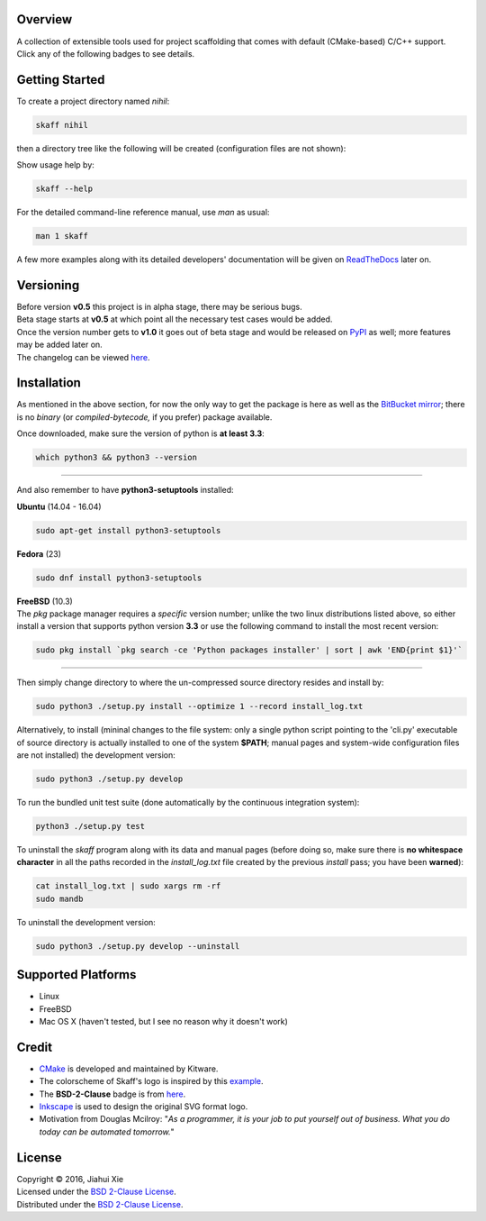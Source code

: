 |skaff|

Overview
--------

| A collection of extensible tools used for project scaffolding that
  comes with default (CMake-based) C/C++ support.
| Click any of the following badges to see details.
| |Documentation Status|
| |License|
| |Build Status|

Getting Started
---------------

To create a project directory named *nihil*:

.. code:: bash

    skaff nihil

| then a directory tree like the following will be created
  (configuration files are not shown):
| |tree|

Show usage help by:

.. code:: bash

    skaff --help

For the detailed command-line reference manual, use *man* as usual:

.. code:: bash

    man 1 skaff

| A few more examples along with its detailed developers' documentation
  will be
  given on `ReadTheDocs <http://skaff.readthedocs.io/en/latest/>`__
  later on.

Versioning
----------

| Before version **v0.5** this project is in alpha stage, there may be
  serious bugs.
| Beta stage starts at **v0.5** at which point all the necessary test
  cases would be added.
| Once the version number gets to **v1.0** it goes out of beta stage and
  would be released on `PyPI <https://pypi.python.org/pypi>`__ as well; more
  features may be added later on.
| The changelog can be viewed `here <CHANGELOG.rst>`__.

Installation
------------

| As mentioned in the above section, for now the only way to get the package is
  here as well as the `BitBucket mirror <https://bitbucket.org/jhxie/skaff>`__;
  there is no *binary* (or *compiled-bytecode,* if you prefer) package
  available.

Once downloaded, make sure the version of python is **at least 3.3**:

.. code:: bash

    which python3 && python3 --version

--------------

And also remember to have **python3-setuptools** installed:

**Ubuntu** (14.04 - 16.04)

.. code:: bash

    sudo apt-get install python3-setuptools

**Fedora** (23)

.. code:: bash

    sudo dnf install python3-setuptools

| **FreeBSD** (10.3)
| The *pkg* package manager requires a *specific* version number; unlike the
  two linux distributions listed above, so either install a version that
  supports python version **3.3** or use the following command to install the
  most recent version:

.. code:: bash

    sudo pkg install `pkg search -ce 'Python packages installer' | sort | awk 'END{print $1}'`

--------------

| Then simply change directory to where the un-compressed source directory
  resides and install by:

.. code:: bash

    sudo python3 ./setup.py install --optimize 1 --record install_log.txt

| Alternatively, to install (mininal changes to the file system: only a single
  python script pointing to the 'cli.py' executable of source directory is
  actually installed to one of the system **$PATH**; manual pages and
  system-wide configuration files are not installed) the development version:

.. code:: bash

    sudo python3 ./setup.py develop

| To run the bundled unit test suite (done automatically by the continuous
  integration system):

.. code:: bash

    python3 ./setup.py test

| To uninstall the *skaff* program along with its data and manual pages
  (before doing so, make sure there is **no whitespace character** in all the
  paths recorded in the *install\_log.txt* file created by the previous
  *install* pass; you have been **warned**):

.. code:: bash

    cat install_log.txt | sudo xargs rm -rf
    sudo mandb

To uninstall the development version:

.. code:: bash

    sudo python3 ./setup.py develop --uninstall

Supported Platforms
-------------------

-  Linux
-  FreeBSD
-  Mac OS X (haven't tested, but I see no reason why it doesn't work)

Credit
------

-  `CMake <https://cmake.org>`__ is developed and maintained by Kitware.
-  The colorscheme of Skaff's logo is inspired by this
   `example <http://i34.photobucket.com/albums/d142/JanetB0601/ColorComboChallenge72.jpg>`__.
-  The **BSD-2-Clause** badge is from
   `here <https://github.com/demhydraz/badge-collection>`__.
-  `Inkscape <https://inkscape.org/>`__ is used to design the original
   SVG format
   logo.
-  Motivation from Douglas Mcilroy: "*As a programmer, it is your job to
   put
   yourself out of business. What you do today can be automated
   tomorrow.*"

License
-------

| Copyright © 2016, Jiahui Xie
| Licensed under the `BSD 2-Clause
  License <https://opensource.org/licenses/BSD-2-Clause>`__.
| Distributed under the `BSD 2-Clause
  License <https://opensource.org/licenses/BSD-2-Clause>`__.

.. |skaff| image:: img/banner.png
.. |Documentation Status| image:: https://readthedocs.org/projects/skaff/badge/?version=latest
   :target: http://skaff.readthedocs.io/en/latest/?badge=latest
.. |License| image:: https://img.shields.io/badge/license-BSD%202--Clause-blue.svg
   :target: http://opensource.org/licenses/BSD-2-Clause
.. |Build Status| image:: https://semaphoreci.com/api/v1/jhxie/skaff/branches/master/badge.svg
   :target: https://semaphoreci.com/jhxie/skaff
.. |tree| image:: doc/source/img/output_tree.png

